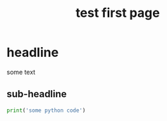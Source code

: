 :PROPERTIES:
:ID:       1754a709-118f-4970-a4a4-998102865ff8
:END:
#+title: test first page
* headline
some text
** sub-headline
#+BEGIN_SRC python
print('some python code')
#+END_SRC

#+RESULTS:
:results:
: some python code
:end:
